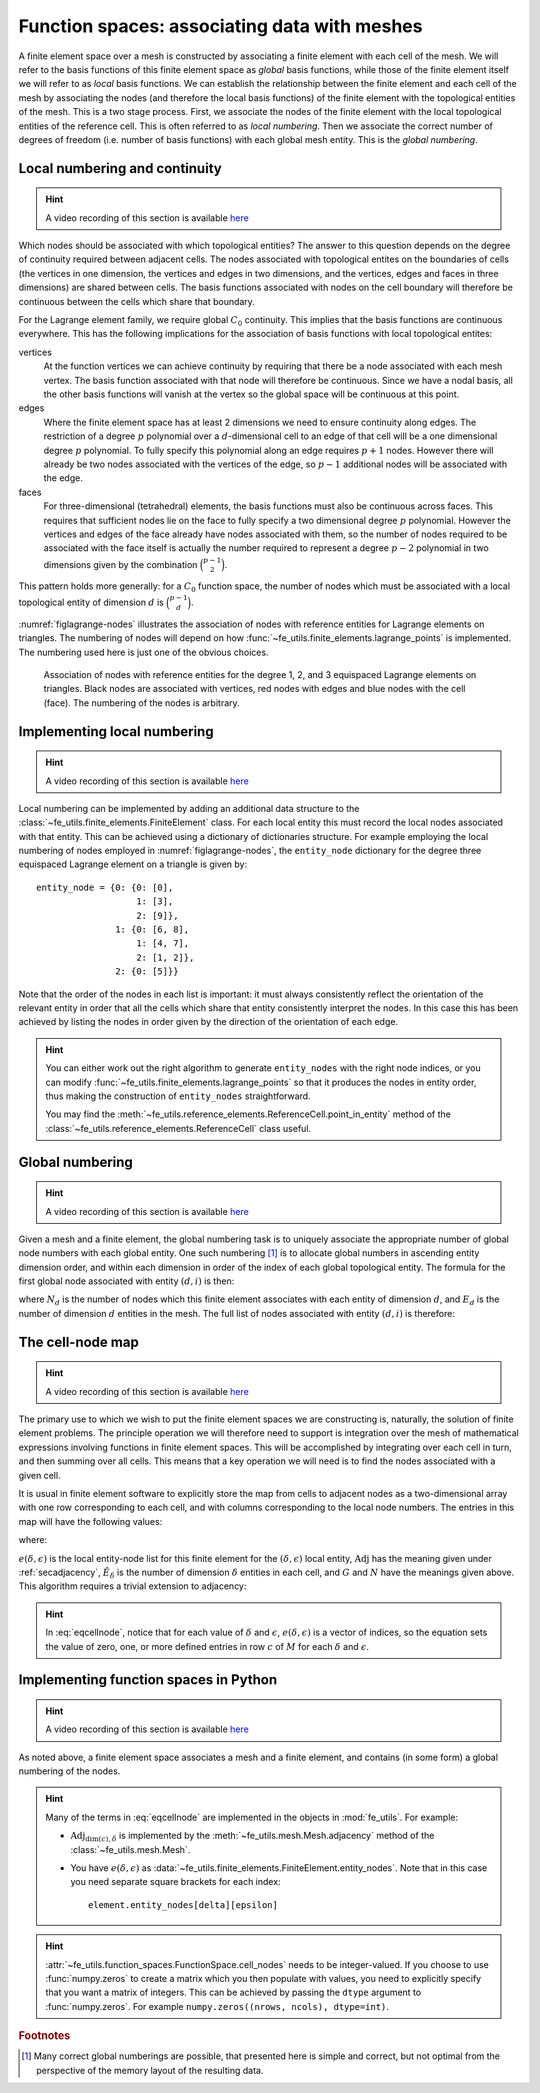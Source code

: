 .. default-role:: math

Function spaces: associating data with meshes
=============================================

A finite element space over a mesh is constructed by associating a
finite element with each cell of the mesh. We will refer to the basis
functions of this finite element space as *global* basis functions,
while those of the finite element itself we will refer to as *local*
basis functions. We can establish the relationship between the finite
element and each cell of the mesh by associating the nodes (and
therefore the local basis functions) of the finite element with the
topological entities of the mesh. This is a two stage process. First,
we associate the nodes of the finite element with the local
topological entities of the reference cell. This is often referred to
as *local numbering*. Then we associate the correct number of degrees
of freedom (i.e. number of basis functions) with each global mesh 
entity. This is the *global numbering*.

Local numbering and continuity
------------------------------

.. hint::

   A video recording of this section is available `here <https://www.youtube.com/embed/JwUmZt2aknU>`_

Which nodes should be associated with which topological entities? The
answer to this question depends on the degree of continuity required
between adjacent cells. The nodes associated with topological entites
on the boundaries of cells (the vertices in one dimension, the
vertices and edges in two dimensions, and the vertices, edges and
faces in three dimensions) are shared between cells. The basis
functions associated with nodes on the cell boundary will therefore be
continuous between the cells which share that boundary.  

For the Lagrange element family, we require global `C_0`
continuity. This implies that the basis functions are continuous
everywhere. This has the following implications for the association of
basis functions with local topological entites:

vertices
  At the function vertices we can achieve continuity by requiring
  that there be a node associated with each mesh vertex. The basis
  function associated with that node will therefore be continuous. Since
  we have a nodal basis, all the other basis functions will vanish at
  the vertex so the global space will be continuous at this point.

edges
  Where the finite element space has at least 2 dimensions we need to
  ensure continuity along edges. The restriction of a degree `p`
  polynomial over a `d`-dimensional cell to an edge of that cell will
  be a one dimensional degree `p` polynomial. To fully specify this
  polynomial along an edge requires `p+1` nodes. However there will
  already be two nodes associated with the vertices of the edge, so
  `p-1` additional nodes will be associated with the edge. 

faces
  For three-dimensional (tetrahedral) elements, the basis
  functions must also be continuous across faces. This requires that
  sufficient nodes lie on the face to fully specify a two dimensional
  degree `p` polynomial. However the vertices and edges of the face
  already have nodes associated with them, so the number of nodes
  required to be associated with the face itself is actually the
  number required to represent a degree `p-2` polynomial in two
  dimensions given by the combination `\binom{p-1}{2}`.

This pattern holds more generally: for a `C_0` function space, the
number of nodes which must be associated with a local topological
entity of dimension `d` is `\binom{p-1}{d}`.

:numref:`figlagrange-nodes` illustrates the association of nodes with
reference entities for Lagrange elements on triangles. The numbering
of nodes will depend on how
:func:`~fe_utils.finite_elements.lagrange_points` is implemented. The
numbering used here is just one of the obvious choices.

.. _figlagrange-nodes:

.. figure:: lagrange_nodes.*
   :width: 70%

   Association of nodes with reference entities for the degree 1, 2,
   and 3 equispaced Lagrange elements on triangles. Black nodes are
   associated with vertices, red nodes with edges and blue nodes with
   the cell (face). The numbering of the nodes is arbitrary.
   
Implementing local numbering
----------------------------


.. hint::

   A video recording of this section is available `here <https://www.youtube.com/embed/HswJShGI8X8>`_


Local numbering can be implemented by adding an additional data
structure to the :class:`~fe_utils.finite_elements.FiniteElement`
class. For each local entity this must record the local nodes
associated with that entity. This can be achieved using a dictionary
of dictionaries structure. For example employing the local numbering
of nodes employed in :numref:`figlagrange-nodes`, the ``entity_node``
dictionary for the degree three equispaced Lagrange element on a triangle is
given by::

  entity_node = {0: {0: [0],
                     1: [3],
                     2: [9]},
                 1: {0: [6, 8],
                     1: [4, 7],
                     2: [1, 2]},
                 2: {0: [5]}}

Note that the order of the nodes in each list is important: it must
always consistently reflect the orientation of the relevant entity in
order that all the cells which share that entity consistently
interpret the nodes. In this case this has been achieved by listing
the nodes in order given by the direction of the orientation of each edge. 

.. only:: html

  The following animation illustrates the construction of the ``entity_node`` dictionary.
          
  .. container:: youtube

    .. youtube:: dTWoTjARi2w?modestbranding=1;controls=0;rel=0
       :width: 100%


.. proof:exercise::

   Extend the :meth:`__init__` method of
   :class:`~fe_utils.finite_elements.LagrangeElement` so that it
   passes the correct ``entity_node`` dictionary to the
   :class:`~fe_utils.finite_elements.FiniteElement` it creates.

   The ``test/test_08_entity_nodes.py`` script tests this functionality.

.. hint::

   You can either work out the right algorithm to generate
   ``entity_nodes`` with the right node indices, or you can modify
   :func:`~fe_utils.finite_elements.lagrange_points` so that it
   produces the nodes in entity order, thus making the construction of
   ``entity_nodes`` straightforward.

   You may find the
   :meth:`~fe_utils.reference_elements.ReferenceCell.point_in_entity`
   method of the :class:`~fe_utils.reference_elements.ReferenceCell`
   class useful.

Global numbering
----------------

.. hint::

   A video recording of this section is available `here <https://www.youtube.com/embed/AgkunNycPWo>`_

Given a mesh and a finite element, the global numbering task is to
uniquely associate the appropriate number of global node numbers with
each global entity. One such numbering [#globalnumbering]_ is to
allocate global numbers in ascending entity dimension order, and
within each dimension in order of the index of each global topological
entity. The formula for the first global node associated with entity
`(d, i)` is then:

.. math::
   :label:
   
   G(d, i) = \left(\sum_{\delta < d} N_\delta E_\delta\right) + iN_d

where `N_d` is the number of nodes which this finite element
associates with each entity of dimension `d`, and `E_d` is the number
of dimension `d` entities in the mesh. The full list of nodes
associated with entity `(d, i)` is therefore:

.. math::
   :label:

   [G(d, i), \ldots, G(d,i) + N_d - 1]

.. _cell-node:

The cell-node map
-----------------

.. hint::

   A video recording of this section is available `here <https://www.youtube.com/embed/VHq3xJ-O9xc>`_


The primary use to which we wish to put the finite element spaces we
are constructing is, naturally, the solution of finite element
problems. The principle operation we will therefore need to support is
integration over the mesh of mathematical expressions involving
functions in finite element spaces. This will be accomplished by
integrating over each cell in turn, and then summing over all
cells. This means that a key operation we will need is to find the
nodes associated with a given cell.

It is usual in finite element software to explicitly store the map
from cells to adjacent nodes as a two-dimensional array with one row
corresponding to each cell, and with columns corresponding to the
local node numbers. The entries in this map will have the following values:

.. math::
   :label: eqcellnode

   M[c, e(\delta, \epsilon)] = [G(\delta, i), \ldots, G(\delta,i) + N_\delta - 1] \qquad\forall 0\leq\delta\leq\dim(c), \forall 0\leq\epsilon < \hat{E}_\delta

where:

.. math::
   :label:

   i = \operatorname{Adj}_{\dim(c), \delta}[c, \epsilon],

`e(\delta, \epsilon)` is the local entity-node list for this finite
element for the `(\delta, \epsilon)` local entity,
`\operatorname{Adj}` has the meaning given under :ref:`secadjacency`,
`\hat{E}_\delta` is the number of dimension `\delta` entities in each
cell, and `G` and `N` have the meanings given above. This algorithm
requires a trivial extension to adjacency:

.. math::
   :label:

   \operatorname{Adj}_{\dim(c),\dim(c)}[c, 0] = c

.. hint::
   
   In :eq:`eqcellnode`, notice that for each value of `\delta` and
   `\epsilon`, `e(\delta, \epsilon)` is a vector of indices, so the
   equation sets the value of zero, one, or more defined entries in row `c`
   of `M` for each `\delta` and `\epsilon`.
   
Implementing function spaces in Python
--------------------------------------

.. hint::

   A video recording of this section is available `here <https://www.youtube.com/embed/cLVi-5DKZO8>`_


As noted above, a finite element space associates a mesh and a finite
element, and contains (in some form) a global numbering of the nodes. 

.. _ex-function-space:

.. proof:exercise::
   
   Implement the :meth:`__init__` method of
   :class:`fe_utils.function_spaces.FunctionSpace`. The key operation
   is to set
   :attr:`~fe_utils.function_spaces.FunctionSpace.cell_nodes` using
   :eq:`eqcellnode`.

   You can plot the numbering you have created with the
   ``plot_function_space_nodes`` script. As usual, run the
   script passing the ``-h`` option to discover the required
   arguments.

.. hint::

   Many of the terms in :eq:`eqcellnode` are implemented in the
   objects in :mod:`fe_utils`. For example:

   * `\operatorname{Adj}_{\dim(c), \delta}` is implemented by the
     :meth:`~fe_utils.mesh.Mesh.adjacency` method of the
     :class:`~fe_utils.mesh.Mesh`.

   * You have `e(\delta, \epsilon)` as
     :data:`~fe_utils.finite_elements.FiniteElement.entity_nodes`. Note
     that in this case you need separate square brackets for each
     index::

           element.entity_nodes[delta][epsilon]

.. hint::

   :attr:`~fe_utils.function_spaces.FunctionSpace.cell_nodes` needs to
   be integer-valued. If you choose to use :func:`numpy.zeros`
   to create a matrix which you then populate with values, you
   need to explicitly specify that you want a matrix of
   integers. This can be achieved by passing the ``dtype`` argument
   to :func:`numpy.zeros`. For example ``numpy.zeros((nrows, ncols), dtype=int)``.

.. rubric:: Footnotes

.. [#globalnumbering]  Many correct global numberings are possible,
                       that presented here is simple and correct, but not
                       optimal from the perspective of the memory
                       layout of the resulting data.
